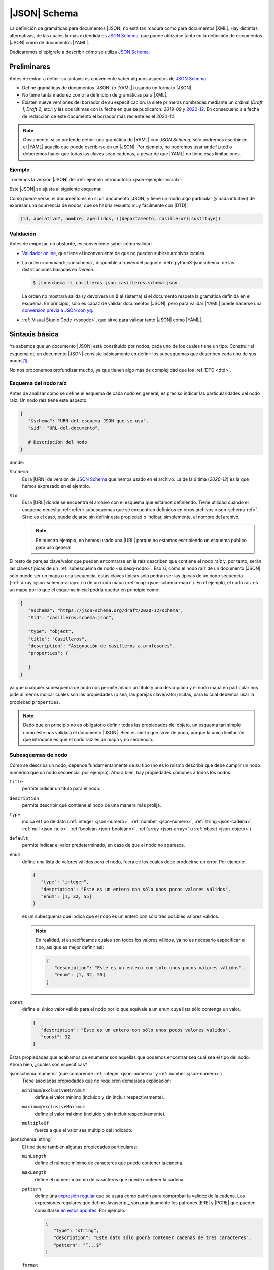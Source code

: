 .. _json-schema:

|JSON| Schema
*************
La definición de gramáticas para documentos |JSON| no está tan madura como
para documentos |XML|. Hay distintas alternativas, de las cuales la más
extendida es `JSON Schema`_, que puede utilizarse tanto en la definición de
documentos |JSON| como de documentos |YAML|.

Dedicaremos el epígrafe a describir cómo se utiliza `JSON Schema`_.

Preliminares
============
Antes de entrar a definir su sintaxis es conveniente saber algunos aspectos de
`JSON Schema`_:

* Define gramáticas de documentos |JSON| (o |YAML|) usando un formato |JSON|.
* No tiene tanta madurez como la definición de gramáticas para |XML|.
* Existen nueve versiones del borrador de su especificación: la siete primeras
  nombradas mediante un ordinal (*Draft 1*, *Draft  2*, etc.) y las dos últimas
  con la fecha en que se publicaron: *2019-09* y `2020-12
  <https://json-schema.org/specification.html>`_. En consecuencia a fecha de
  redacción de este documento el borrador más reciente es el *2020-12*.

.. note:: Obviamente, si se pretende definir una gramática de |YAML| con *JSON
   Schema*, sólo podremos escribir en el |YAML| aquello que puede escribirse en
   un |JSON|. Por ejemplo, no podremos usar ``undefined`` o deberemos hacer que
   todas las claves sean cadenas, a pesar de que |YAML| no tiene esas
   limitaciones.

.. seealso:: Como la especificación es muy árida, ilustraremos aquí los aspectos
   más básicos, pero para mayor profundización puede echarse mano de la guía
   oficial `Understanding JSON Schema
   <https://json-schema.org/understanding-json-schema>`_.

.. _json-schema-ejemplo:

Ejemplo
-------
Tomemos la versión |JSON| del :ref:`ejemplo introductorio <json-ejemplo-inicial>`:

.. dropdown:: Casilleros

   .. literalinclude:: /01.intro/files/casilleros.json
      :language: json

Este |JSON| se ajusta al siguiente esquema:

.. dropdown:: Gramática de Casilleros con JSON Schema

   .. literalinclude:: files/casilleros.schema.json
      :language: json

Como puede verse, el documento es en sí un documento |JSON| y tiene un modo algo
particular (y nada intuitivo) de expresar una ocurrencia de nodos, que se habría
resuelto muy fácilmente con |DTD|:

.. code-block:: none

   (id, apelativo?, nombre, apellidos, ((departamento, casillero?)|sustituye))

Validación
----------
Antes de empezar, no obstante, es conveniente saber cómo validar:

.. rst-class:: simple

* `Validador online <https://jschon.dev/>`_, que tiene el inconveniente de que
  no pueden subirse archivos locales.
* La orden :command:`jsonschema`, disponible a través del paquete
  :deb:`python3-jsonschema` de las distribuciones basadas en *Debian*.

  .. code:: bash

     $ jsonschema -i casilleros.json casilleros.schema.json

  La orden no mostrará salida (y devolverá un **0** al sistema) si el documento
  respeta la gramática definida en el esquema. En principio, sólo es capaz de
  validar documentos |JSON|, pero para validar |YAML| puede hacerse una
  `conversión previa a JSON con yq
  <https://mikefarah.gitbook.io/yq/v/v3.x/usage/convert>`_.

* :ref:`Visual Studio Code <vscode>`, que sirve para validar tanto |JSON|
  como |YAML|.

Sintaxis básica
===============
Ya sabemos que un documento |JSON| está constituido por nodos, cada uno de los
cuales tiene un tipo. Construir el esquema de un documento |JSON| consiste
básicamente en definir los subesquemas que describen cada uno de sus nodos\ [#]_.

No nos proponemos profundizar mucho, ya que tienen algo más de complejidad que
los :ref:`DTD <dtd>`.

Esquema del nodo raíz
---------------------
Antes de analizar cómo se define el esquema de cada nodo en general, es preciso
indicar las particularidades del nodo raíz.  Un nodo raíz tiene este aspecto:

.. code-block:: yaml

   {
      "$schema": "URN-del-esquema-JSON-que-se-usa",
      "$id": "URL-del-documento",

      # Descripción del nodo
   }

donde:

.. _json-schema-$schema:

``$schema``
   Es la |URN| de versión de `JSON Schema`_ que hemos usado en el archivo. La de
   la última (*2020-12*) es la que hemos expresado en el ejemplo.

.. _json-schema-$id:

``$id``
   Es la |URL| donde se encuentra el archivo con el esquema que estamos
   definiendo. Tiene utilidad cuando el esquema necesita :ref:`referir
   subesquemas que se encuentran definidos en otros archivos <json-schema-ref>`. Si no
   es el caso, puede dejarse sin definir esta propiedad o indicar, simplemente,
   el nombre del archivo.
   
   .. note:: En nuestro ejemplo, no hemos usado una |URL| porque no estamos
      escribiendo un esquema público para uso general.

El resto de parejas clave/valor que pueden encontrarse en la raíz describen qué
contiene el nodo raíz y, por tanto, serán las claves típicas de un
:ref:`subesquema de nodo <subesq-nodo>`.  Eso sí, como el nodo raíz de un
documento |JSON| sólo puede ser un mapa o una secuencia, estas claves típicas
sólo podrán ser las típicas de un nodo secuencia (:ref:`array
<json-schema-array>`) o de un nodo mapa (:ref:`map <json-schema-map>`). En el
ejemplo, el nodo raíz es un mapa por lo que el esquema inicial podría quedar en
principio como:

.. code-block:: json

   {
      "$schema": "https://json-schema.org/draft/2020-12/schema",
      "$id": "casilleros.schema.json",
      
      "type": "object",
      "title": "Casilleros",
      "description": "Asignación de casilleros a profesores",
      "properties": {

      }
   }

ya que cualquier subesquema de nodo nos permite añadir un título y una
descripción y el nodo mapa en particular nos pide al menos indicar cuáles son
las propiedades (o sea, las parejas clave/valor) lícitas, para lo cual debemos
usar la propiedad ``properties``.

.. note:: Dado que en principio no es obligatorio definir todas las propiedades
   del objeto, un esquema tan simple como éste nos validará el documento |JSON|.
   Bien es cierto que sirve de poco, porque la única limitación que introduce es
   que el nodo raíz es un mapa y no secuencia.

.. _subesq-nodo:

Subesquemas de nodo
-------------------
Cómo se describa un nodo, depende fundamentalmente de su tipo (no es lo mismo
describir qué debe cumplir un nodo numérico que un nodo secuencia, por ejemplo).
Ahora bien, hay propiedades comunes a todos los nodos.

.. _json-schema-title:

``title``
   permite indicar un título para el nodo.

.. _json-schema-description:

``description``
   permite describir qué contiene el nodo de una manera más prolija.

.. _json-schema-type:

``type``
   indica el tipo de dato (:ref:`integer <json-numero>`, :ref:`number <json-numero>`,
   :ref:`string <json-cadena>`, :ref:`null <json-nulo>`, :ref:`boolean
   <json-booleano>`, :ref:`array <json-array>` u :ref:`object <json-objeto>`).

.. _json-schema-default:

``default``
   permite indicar el valor predeterminado, en caso de que el nodo no aparezca.

.. _json-schema-enum:

``enum``
   define una lista de valores válidos para el nodo, fuera de los cuales debe
   producirse un error. Por ejemplo:

   .. code-block:: json

      {
         "type": "integer",
         "description": "Este es un entero con sólo unos pocos valores válidos",
         "enum": [1, 32, 55] 
      }

   es un subesquema que indica que el nodo es un entero con sólo tres posibles
   valores válidos.

   .. note:: En realidad, si especificamos cuáles son todos los valores válidos,
      ya no es necesario especificar el tipo, así que es mejor definir así:

      .. code-block:: json

         {
            "description": "Este es un entero con sólo unos pocos valores válidos",
            "enum": [1, 32, 55] 
         }

.. _json-schema-const:

``const``
   define el único valor válido para el nodo por lo que equivale a un ``enum``
   cuya lista sólo contenga un valor.

   .. code-block:: json

      {
         "description": "Este es un entero con sólo unos pocos valores válidos",
         "const": 32
      }

Estas propiedades que acabamos de enumerar son aquellas que podemos encontrar
sea cual sea el tipo del nodo. Ahora bien, ¿cuáles son específicas?

.. _json-schema-integer:
.. _json-schema-number:

:jsonschema:`numeric` (que comprende :ref:`integer <json-numero>` y :ref:`number <json-numero>`)
   Tiene asociadas propiedades que no requieren demasiada explicación:

   .. _json-schema-minimum:
   .. _json-schema-exclusiveminimum:

   ``minimum``/``exclusiveMinimum``
      define el valor mínimo (incluido y sin incluir respectivamente).

   .. _json-schema-maximum:
   .. _json-schema-exclusivemaximum:

   ``maximum``/``exclusiveMaximum``
      define el valor máximo (incluido y sin incluir respectivamente).

   .. _json-schema-multipleof:

   ``multipleOf``
      fuerza a que el valor sea múltiplo del indicado.

.. _json-schema-string:

:jsonschema:`string`
   El tipo tiene también algunas propiedades particulares:

   .. _json-schema-minlength:

   ``minLength``
      define el número mínimo de caracteres que puede contener la cadena.

   .. _json-schema-maxlength:

   ``maxLength``
      define el número máximo de caracteres que puede contener la cadena.

   .. _json-schema-pattern:

   ``pattern``
      define una `expresión regular
      <https://json-schema.org/understanding-json-schema/reference/regular_expressions.html>`_
      que se usará como patrón para comprobar la validez de la cadena. Las
      expresiones regulares que define Javascript_ son prácticamente los
      patrones |ERE| y |PCRE| que pueden consultarse `en estos apuntes
      <https://sio2sio2.github.io/doc-linux/02.conbas/10.texto/01.regex.html#tipos-de-expresiones-regulares>`_.
      Por ejemplo:

      .. code-block:: json

         {
            "type": "string",
            "description": "Este dato sólo podrá contener cadenas de tres caracteres",
            "pattern": "^...$"
         }

   .. _json-schema-format:

   ``format``
      dispone que la cadena cumple con un formato predefinido
      determinado. Por ejemplo:

      .. code-block:: json

         {
            "type": "string",
            "description": "El valor tendrá que ser una fecha con la forma AAAA-MM-DD",
            "format": "date"
         }
      
      .. seealso:: Los formatos predefinidos se encuentran `enumerados en la
         especificación
         <https://json-schema.org/draft/2020-12/json-schema-validation.html#name-defined-formats>`_.

      .. caution:: La especificación nos advierte de este campo sólo tiene valor
         informativo y no afecta a la validación, por lo que una cadena que no
         cumpla con el formato no tiene por qué producir un error en la
         validación.

.. _json-schema-null:

:jsonschema:`null`
   Dado que sólo hay un valor posible, no tiene ninguna propiedad adicional.

.. _json-schema-boolean:

:jsonschema:`boolean`
   Tampoco presenta ninguna propiedad adicional.

.. _json-schema-array:

:jsonschema:`array`
   Al no ser la secuencia un valor escalar (a diferencia de todos los
   anteriores) su definición es algo más compleja. Las propiedades más sencillas
   de entender son:

   .. _json-schema-minitems:
   .. _json-schema-maxitems:

   ``minItems``/``maxItems``
      es la cantidad mínima (o máxima) de elementos que debe contener la secuencia.
      Por lo tanto, nos sirve para restringir la longitud de la secuencia.

   .. _json-schema-uniqueitems:

   ``uniqueItems``
      fuerza a que no haya dos elementos iguales en la secuencia. Por ejemplo:

      .. code-block:: json

         {
            "type": "array",
            "uniqueItems": true,
            "minItems": 2
         }

      forzaría a que la secuencia contuviera al menos dos elementos y que todos
      fueran distintos entre sí.

   .. _json-schema-contains:

   ``contains``
      indica que la secuencia contiene al menos un elemento con las
      características del que se indica. Por ejemplo, la secuencia:

      .. code-block:: 

         {
            "type": "array",
            "contains": {
               "enum": [1, 34, 56]
            }
         }

      puede tener todos los elementos que se quiera y del tipo que se quiera,
      pero uno al menos debe ser **1**, **34** o **56**.

   .. _json-schema-mincontains:
   .. _json-schema-maxcontains:

   ``minContains``/``maxContains``
      funcionan en conjunción con :ref:`contains <json-schema-contains>` e
      indican la cantidad mínima o máxima de elementos que deben cumplir con el
      subesquema incluido en él.  Así, en el ejemplo anterior, no se especificó
      ninguno de estas dos propiedades, por lo que con que haya un elemento que
      cumpla la prescripción de :ref:`contains <json-schema-contains>` la
      validación tiene éxito. En cambio, si hacemos:

      .. code-block:: json

         {
            "type": "array",
            "contains": {
               "enum": [1, 34, 56]
            },
            "minContains": 4
         }

      tendrá que haber al menos cuatro elementos que cumplan con el esquema de
      :ref:`contains <json-schema-contains>`.

   .. _json-schema-items:

   ``items``
      indica el esquema que deben cumplir **todos** los elementos que
      constituyen la secuencia. Por tanto, definida así:

      .. code-block:: json

         {
            "type": "array",
            "items": {
               "type": "integer",
            }
         }

      la secuencia sólo podrá contener enteros. Si ``items`` tiene el valor
      ``false``, no podrá contener elementos:

      .. code-block:: json

         {
            "type": "array",
            "description": "Esto valida una secuencia vacía",
            "items": false,
         }

   .. _json-schema-prefixitems:

   ``prefixItems``
      tiene utilidad cuando a diferencia del caso anterior, cada elemento de la
      secuencia tiene un esquema diferente:

      .. code-block:: json

         {
            "type": "array"
            "prefixItems": [
               {"type": "integer"},
               {"type": "string"}
            ]
         }

      En este ejemplo, el primer elemento debe ser un entero y el segundo una
      cadena, aunque la validación también tendrá éxito cuando haya más de dos
      elementos (y éstos no están sujetos a ninguna condición) o incluso cuando
      haya menos. Todos estas secuencias son válidas:

      .. code-block:: yaml

         [5, "x"]
         [6, "y", true. null]
         [5]
         []

      .. note:: Nótese que podríamos  establecer que los elementos fueran
         exactamente **2** añadiendo al esquema :ref:`minItems
         <json-schema-minitems>` y :ref:`maxItems <json-schema-maxitems>`.

      La razón del nombre de la propiedad (*prefixItems*) es  que esta propiedad
      define el esquema de los elementos anteriores a los definidos por
      :ref:`items <json-schema-items>`. Por eso, esta definición:

      .. code-block:: json

         {
            "type": "array"
            "prefixItems": [
               {"type": "integer"},
               {"type": "string"}
            ],
            "items": {
               "const": 32
            }
         }

      obligaría a que a partir del tercer elemento (si los hubiere, todos fueran
      el número **32**).

.. _json-schema-map:

:jsonschema:`object`
   El subesquema que describe un mapa es el que entraña más dificultad. La
   propiedad fundamental es:

   .. _json-schema-properties:

   ``properties``
      que permite describir las propiedades que pueden encontrarse en el objeto.
      Por ejemplo, un mapa con este aspecto:

      .. code-block:: json

         {
            "nombre": "Pedro Martínez Álvarez",
            "edad": 32,
            "casado": true,
            "hijos": [
               "Felipe",
               "Sonsoles"
            ]
         }

      podríamos definirlo así:

      .. code-block:: json

         {
            "type": "object",
            "properties": {
               "nombre": { "type": "string"},
               "edad": { "type": "integer", "exclusiveMinimum": 0},
               "casado": { "type": "boolean", "default": false},
               "hijos": {
                  "type": "array",
                  "items": { "type": "string" }
               }
            }
         }

      Como puede apreciarse la claves de ``properties`` definen las claves del
      propio mapa a definir y los valores el subesquema que define el nodo
      valor. De los nodos que representan las claves, no hay en principio mucho
      que definir, puesto que deben ser cadenas, así que no hay esquema para
      ellos.

   La definición de ``properties``, sin embargo, no obliga a que las únicas
   claves posibles sean las definidas ni a que aparezcan todas. Para ello,
   podemos añadir otras propiedades:

   .. _json-schema-required:

   ``required``
      Lista las propiedades que son obligatorias. Por ejemplo:

      .. code-block:: json

         {
            "type": "object",
            "properties": {
               "nombre": { "type": "string"},
               "edad": { "type": "integer", "exclusiveMinimum": 0},
               "casado": { "type": "boolean", "default": false},
               "hijos": {
                  "type": "array",
                  "items": { "type": "string" }
               }
            },
            "required": ["nombre"]
         }

      Una definición obliga a que el mapa siempre presente la propiedad "*nombre*".

   .. _json-schema-additionalproperties:

   ``additionalProperties``
      Define el esquema que deben cumplir las propiedades que no han sido
      listadas en :ref:`properties <json-schema-properties>` (ni
      :ref:`patternProperties <json-schema-patternproperties>`). Por ejemplo:

      .. code-block:: json
         :emphasize-lines: 13

         {
            "type": "object",
            "properties": {
               "nombre": { "type": "string"},
               "edad": { "type": "integer", "exclusiveMinimum": 0},
               "casado": { "type": "boolean", "default": false},
               "hijos": {
                  "type": "array",
                  "items": { "type": "string" }
               }
            },
            "required": ["nombre"],
            "additionalProperties": {"type": "string"}
         }

      provocaría que los valores de las propiedades no definidas expresamente
      sólo pudieran ser cadenas. Si el valor, en vez de un subesquema, es
      ``false``, **no se permitirá ninguna propiedad adicional**.

   .. _json-schema-patternproperties:

   ``patternProperties``
      Funciona como :ref:`properties  <json-schema-properties>`, pero en vez de
      definir propiedades con un nombre concreto, define propiedades cuya clave
      cumple con un patrón (una `expresión regular`_).  Por ejemplo, este
      esquema:

      .. code-block:: json
         :emphasize-lines: 7-10

         {
            "type": "object",
            "properties": {
               "concreta":  {"type": "integer"},
               "tambienconcreta": {"type": "number"}   
            }
            "patternProperties": {
               "^s-": {"type": "string"},
               "^b-": {"type": "boolean"}
            },
            "additionalProperties": false
         }

      provoca que las claves válidas sean "*concreta*", "*tambienconcreta*",
      cualquier clave que empiece por "*s-*" y cualquier clave que empiece por
      "*b-*"\ .

   .. json-schema-unevaluatedproperties:

   ``unevaluatedProperties``
      no entraremos a tratarla extensamente, pero básicamente viene a
      complementar a :ref:`additionalProperties
      <json-schema-additionalproperties>`, la cual sólo es afectada por las
      propiedades enumeradas dentro de :ref:`properties
      <json-schema-properties>` o a las que se ajustan en los patrones incluidos
      en :ref:`patternProperties <json-schema-patternproperties>`. En cambio,
      ``unevaluatedProperties`` es capaz de comprobar propiedades que se
      encuentran dentro de :ref:`esquemas condicionales
      <json-schema-condicional>` o en :ref:`esquemas referenciados
      <json-schema-ref>`. Por ejemplo:

      .. code-block:: json

         {
            "type": "object",
            "properties": {
               "nombre": { "type": "string"}
            },
            "oneOf": [
               {
                  "properties": { "edad": { "type": "integer", "exclusiveMinimum": 0} },
                  "not": { "required": ["nacimiento"] }
               },
               {
                  "properties": { "nacimiento": { "type": "string", "format": "date"} },
                  "not": { "required": ["edad"] }
               }
            ],
            "required": ["nombre"],
            "unevaluatedProperties": false
         }

      En este esquema, ``edad`` y ``nacimiento`` están definidos dentro de un
      esquema condicional (con :ref:`oneOf <json-schema-oneof>`)\ [#]_, por lo
      que si usaramos :ref:`additionalProperties
      <json-schema-additionalProperties>`, el documento |JSON| sería inválido si
      incluyéramos ``edad`` o ``nacimiento``.

      .. seealso:: Puede echarle un ojo a la `exposición sobre la necesidad de
         incluir unevaluatedProperties en la especificación
         <https://github.com/json-schema-org/json-schema-spec/issues/556>`_.

   Además de las anteriores, hay otras también limitantes:

   .. _json-schema-minproperties:
   .. _json-schema-maxproperties:

   ``minProperties``/``maxProperties``
      define la cantidad mínima o máxima de propiedades que puede presentar el
      objeto.

   .. _json-schema-dependentrequired:

   ``dependentRequired``
      define qué propiedades deben existir en el objeto para que otra pueda
      aparecer. Por ejemplo, imaginemos que queremos que ``casado`` aparezca
      sólo si ``edad`` se incluyó en el mapa (que en principio no es obligatoria).
      En ese caso, habría que definir el esquema así:

      .. code-block:: json

         {
            "type": "object",
            "properties": {
               "nombre": { "type": "string"},
               "edad": { "type": "integer", "exclusiveMinimum": 0},
               "casado": { "type": "boolean", "default": false},
               "hijos": {
                  "type": "array",
                  "items": { "type": "string" }
               }
            },
            "required": ["nombre"],
            "additionalProperties": false,
            "dependentRequired": {
               "casado": [ "edad" ]
            }
         }

      Es decir, cada una de las claves es la propiedad que presenta
      dependencias y para cada una de ella, se listan las propiedades
      requeridas. 

   .. _json-schema-dependentschemas:

   ``dependentSchemas``
      permite definir con más precisión la dependencia, ya que no se limita a
      comprobar la existencia, sino también a comprobar  si los valores se
      ajustan a un determinado esquema. Por ejemplo, legalmente no es posible
      casarse hasta los 16 años, de modo que tal vez no nos interese sólo
      asegurarnos de que está expresada la edad, sino de que ésta es de al menos
      16 años:

      .. code-block:: json

         {
            "type": "object",
            "properties": {
               "nombre": { "type": "string"},
               "edad": { "type": "integer", "exclusiveMinimum": 0},
               "casado": { "type": "boolean", "default": false},
               "hijos": {
                  "type": "array",
                  "items": { "type": "string" }
               }
            },
            "required": ["nombre"],
            "additionalProperties": false,
            "dependentSchemas": {
               "casado": {
                  "properties": {
                     "edad": { "minimum": 16 }
                  },
                  "required": ["edad"]
               }
            }
         }

.. _json-schema-ref:

Referencias
===========
Por la naturaleza del formato |JSON|, la definición de los subesquemas de los
nodos se va anidando a otros subesquemas en los que se han definido secuencias o
mapas. Ilustrémoslo con un |JSON| muy sencillo reciclado de ejemplos anteriores:

.. code-block:: json

   [
      {
         "nombre": "Pedro Martínez Álvarez",
         "edad": 32,
         "casado": true
      },
      {
         "nombre": "Marta Martínez Campoy",
         "edad": 12
      }
   ]

Su esquema, a estas alturas, no debería entrañar ninguna dificultad:

.. code-block:: json

   {
      "$schema": "https://json-schema.org/draft/2020-12/schema",
      "$id": "gente.schema.json",

      "type": "array",
      "title": "Ejemplo de referencia",
      "description": "Un porrón de personas dentro de una secuencia",
      "items": {
         "type": "object",
         "properties": {
            "nombre": {
               "type": "string",
               "description": "Nombre completo de la persona"
            },
            "edad": {
               "type": "integer",
               "minimum": 0
            },
            "casado": {
               "type": "boolean",
               "default": false
            }
         },
         "additionalProperties": false,
         "required": ["nombre"]
      },
      "uniqueItems": true
   }

Como puede apreciarse, el subesquema que describe a la persona está anidado
dentro de la definición de la secuencia, concretamente, en su propiedad
``properties``. Como el esquema completo es sencillo, no hay problemas. Sin
embargo, en esquemas más complejos con varios niveles de anidación, podemos
encontrar dificultades para seguir las definiciones. Por ese motivo, `JSON
Schema`_ permite incluir referencias a un subesquema y escribir éste
separadamente. También son útiles las referencias cuando un subesquema se repite
en varias partes del documento.

Así pues, partamos la  definición en dos archivos:

.. code-block:: json

   {
      "$schema": "https://json-schema.org/draft/2020-12/schema",
      "$id": "persona.schema.json",

      "type": "object",
      "properties": {
         "nombre": {
            "type": "string",
            "description": "Nombre completo de la persona"
         },
         "edad": {
            "type": "integer",
            "minimum": 0
         },
         "casado": {
            "type": "boolean",
            "default": false
         }
      },
      "additionalProperties": false,
      "required": ["nombre"]
   }

y :file:`persona.schema.json`:

.. _json-schema-$ref:

.. code-block:: json
   :emphasize-lines: 9

   {
      "$schema": "https://json-schema.org/draft/2020-12/schema",
      "$id": "gente.schema.json",

      "type": "array",
      "title": "Ejemplo de referencia",
      "description": "Un porrón de personas dentro de una secuencia",
      "items": {
         "$ref": "URL-donde-puedo-encontrar-persona.schema.json"   
      },
      "uniqueItems": true
   }
      
Como vemos, :file:`gente.schema.json` sustituye el subesquema de la persona, por
una simple referencia al archivo :file:`persona.schema.json` a través de la
propiedad ``$ref``. La única dificultad es saber cómo funcionan estas |URL|\ s.

Podemos usar una |URL| absoluta (p.e. `https://example.net/schemas/persona.schema.json
<https://example.net/schemas/persona.schema.json>`_), en cuyo caso no habrá
problemas, pero si queremos usar una |URL| relativa, es necesario profundizar
más.

El primer concepto  a introducir es el de :dfn:`URL de recuperación`, que es la
|URL| de la que toma el validador el archivo con el esquema. Por ejemplo, si ha
tomado el archivo de `https://example.net/schemas/gente.schema.json
<https://example.net/schemas/gente.schema.json>`_, esa será la |URL| de
recuperación. A partir de ella se define la :dfn:`URL base`, que es la |URL|
descontada la parte correspondiente al archivo. En este caso, la |URL| base es
`https://example.net/schemas/ <https://example.net/schemas/>`_. Sin embargo, la
|URL|  de recuperación puede no estar definida y, por tanto, tampoco la |URL|
base. Por ese motivo, existe la propiedad :ref:`$id <json-schema-$id>` en el nodo
raíz. Si existe, es su valor el que se toma como referencia para calcular la
|URL| base.

Así pues, tendríamos varias opciones para escribir la |URL| de
:file:`persona.schema.json` (suponiendo que estuviera ubicando en el mismo lugar
que :file:`gente.schema.json`):

.. rst-class:: simple

* *Absoluta*: `https://example.net/schemas/persona.schema.json <https://example.net/schemas/persona.schema.json>`_.
* *Absoluta* sin máquina ni protocolo: :file:`/schemas/persona.schema.json`.
* *Relativa*: :file:`persona.schema.json`.

  .. caution:: Con la orden :command:`jsonschema` sugerida, se debe anteponer
     :file:`file:` cuando se usan rutas relativas y los archivos son locales.
     Por tanto, :file:`file:persona.schema.json`.

Además de todo lo ya referido, es posible hacer referencia a subesquemas
contenidos dentro de un esquema mayor. Por ejemplo,
:file:`persona.schema.json#/properties/nombre` referiría el subesquema:

.. code-block::

   {
      "type": "string",
      "description": "Nombre completo de la persona"
   }

.. _json-schema-$defs:

Esto da pie a recuperar subesquemas de otros archivos, pero también subesquemas
definidos en otra parte del archivo. Con este fin existe la propiedad

``$defs``
   Contiene subesquemas con nombre a los que puede hacerse referencia:

   .. dropdown:: Esquema con referencia interna

      .. code-block:: json

         {
            "$schema": "https://json-schema.org/draft/2020-12/schema",
            "$id": "gente.schema.json",

            "type": "array",
            "title": "Ejemplo de referencia",
            "description": "Un porrón de personas dentro de una secuencia",
            "items": { "$ref": "#/$defs/persona" },
            "uniqueItems": true,

            "$defs": {
               "persona": {
                  "type": "object",
                  "properties": {
                     "nombre": {
                        "type": "string",
                        "description": "Nombre completo de la persona"
                     },
                     "edad": {
                        "type": "integer",
                        "minimum": 0
                     },
                     "casado": {
                        "type": "boolean",
                        "default": false
                     }
                  },
                  "additionalProperties": false,
                  "required": ["nombre"]
               }
            }
         }

.. _json-schema-condicional:

Esquemas condicionales
======================
Un :dfn:`esquema condicional` es aquel cuyas características dependen de que se
cumplan uno o varios requisitos. Por ejemplo, que una propiedad sea obligatoria
sólo si se presenta otra. Ya hemos visto dos propiedades que crean esquemas
condicionales: :ref:`dependentRequired <json-schema-dependentrequired>` y
:ref:`dependentSchemas <json-schema-dependentschemas>`. Hay, si embargo, otros
modos de crearlos:

.. _json-schema-if:

`if/then/else <https://json-schema.org/understanding-json-schema/reference/conditionals.html#if-then-else>`_
   Estas propiedades funcionan de forma semejante a como lo hace la estructura
   condicional en los lenguajes de programación:

   #. El valor ``if`` es un esquema que se evalúa.
   #. Si resulta verdadero, se evalúa el esquema de ``then``, que debe
      resultar verdadero.
   #. Si resulta falso, se evalúa en caso de existir el esquema de ``else``, que
      debe resultar verdadero.

   Por ejemplo, el mismo caso que resolvimos con :ref:`dependentSchemas
   <json-schema-dependentschemas>`, podemos resolverlo así:

   .. code-block:: json
      :emphasize-lines: 14-22

      {
         "type": "object",
         "properties": {
            "nombre": { "type": "string"},
            "edad": { "type": "integer", "exclusiveMinimum": 0},
            "casado": { "type": "boolean", "default": false},
            "hijos": {
               "type": "array",
               "items": { "type": "string" }
            }
         },
         "required": ["nombre"],
         "additionalProperties": false,
         "if": {
            "required": ["casado"]
         },
         "then": {
            "properties": {
               "edad": {"minimum": 16}
            },
            "required": ["edad"]
         }
      }

   .. note:: Puede probar a reescribir con estas propiedades los requisitos de
      presencia de ``casillero``, ``departamento`` y ``sustituye`` del
      :ref:`ejemplo inicial <json-schema-ejemplo>`.

   .. _json-schema-oneof:

`oneOf <https://json-schema.org/understanding-json-schema/reference/combining.html#allof>`_
   El esquema es válido sólo si uno de los propuestos en la lista es válido. Por ejemplo:

   .. code-block:: json

      {
         "oneOf": [
            { "type": "integer", "maximum": 10 },
            { "type": "boolean" }
         ]
      }

   En este caso, el valor puede ser un entero hasta **10** o un valor lógico. La
   alternativa no tiene por qué ser únicamente sobre tipos:

   .. code-block:: json

      {
         "oneOf": [
            { "type": "integer", "maximum": 10 },
            { "const": false }
         ]
      }

   Y ni siquiera tiene abarcar toda la definición del subesquema:

   .. code-block:: json

      {
         "type": "integer",
         "oneOf":  [
            {"maximum": 10},
            {"minimum": 20}
         ]
      }

   En este caso, cumplirían con el esquema todos los enteros, excepto
   aquellos comprendidos entre **11** y **19**.

.. _json-schema-anyof:

`anyOf <https://json-schema.org/understanding-json-schema/reference/combining.html#anyof>`_
   La diferencia respecto a :ref:`oneOf <json-schema-oneof>` es que basta con
   que se cumpla uno, pero no necesariamente uno. Por ejemplo:

   .. code-block:: json

      {
         "type": "integer",
         "anyOf":  [
            {"maximum": 10, "minimum": 0},
            {"multipleOf": 5}
         ]
      }

   En este caso, serán válidos todos los enteros hasta **10** y cualquier múltiplo
   de 5. Sin embargo, si hubiéramos construido la combinación con :ref:`oneOf
   <json-schema-oneof>`, **0**, **5** y **10** incumplirían el esquema, porque
   cumplen ambas condiciones y sólo puede cumplirse una.

.. _json-schema-allof:

`allOf <https://json-schema.org/understanding-json-schema/reference/combining.html#allof>`_
   Como las dos anteriores, pero obliga a que se cumplan todos los esquemas
   incluidos en la lista. Por tanto:

   .. code-block:: json

      {
         "type": "integer",
         "allOf":  [
            {"maximum": 10, "minimum": 0},
            {"multipleOf": 5}
         ]
      }

   sólo sería válido para **0**, **5** y **10**.

.. _json-schema-not:

`not <https://json-schema.org/understanding-json-schema/reference/combining.html#not>`_
   Invierte la validez del esquema, es decir, el valor será válido, si el
   esquema negado es inválido para el valor. Por ejemplo:

   .. code-block:: json

      {
         "not": {
            "type": "integer"
         }
      }

   Cualquier valor será válido siempre que no sea un entero.

Ejercicios resueltos
====================

.. todo:: Resolver los :ref:`ejercicios de recetas y cadena <yaml-resueltos>`.

.. rubric:: Notas al pie

.. [#] Aunque los nodos clave (o sea, los nodos que constituyen las claves de un
   objeto), es forzoso que sean cadenas, así que en principio no hay que
   describir cómo son, sino expresar simplemente qué palabras contienen.

.. [#] En realidad, podríamos haber definido ``edad`` y ``nacimiento`` en
   ``properties`` y no necesitaríamos recurrir a ``unevaluatedProperties``.

.. |YAML| replace:: :abbr:`YAML (YAML Ain't Markup Language)`
.. |DTD| replace:: :abbr:`DTD (Document Type Definition)`
.. |URN| replace:: :abbr:`URN (Uniform Resource Name)`
.. |ERE| replace:: :abbr:`ERE (Extended Regular Expression)`
.. |PCRE| replace:: :abbr:`PCRE (Perl-Compatible Regular Expression)`

.. _JSON Schema: https://json-schema.org/
.. _jsonschema: https://github.com/python-jsonschema/jsonschema
.. _Visual Studio Code: https://code.visualstudio.com
